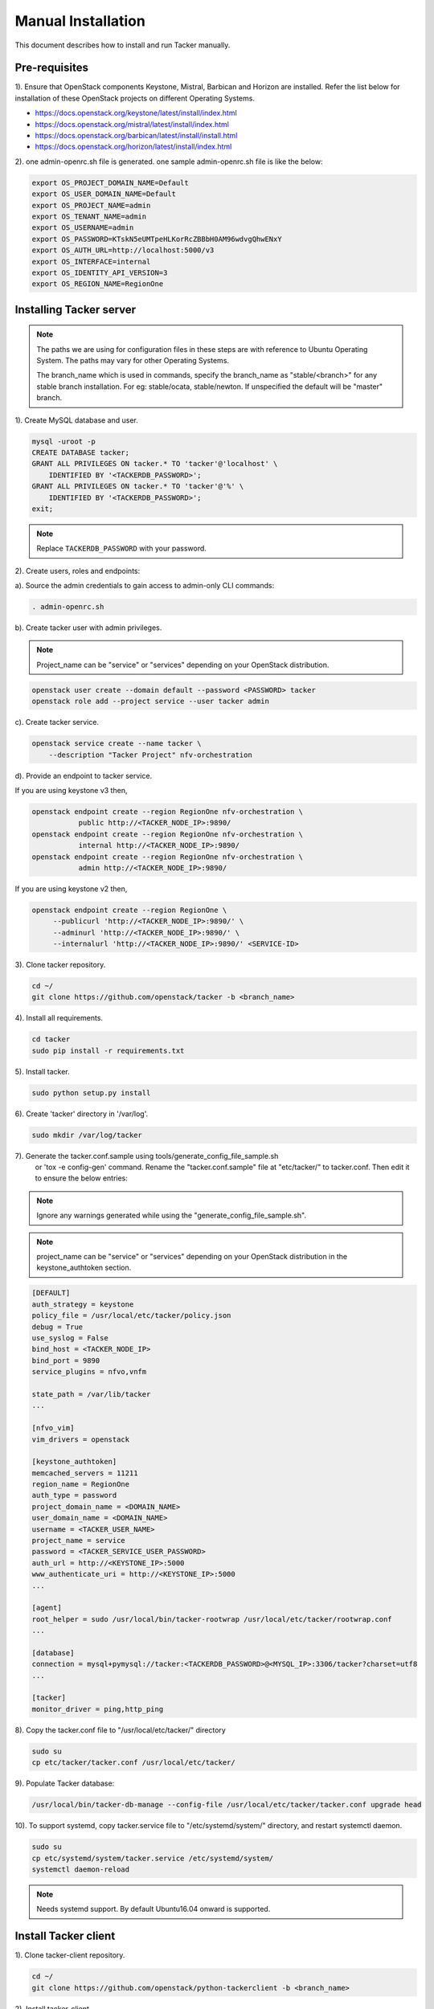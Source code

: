 ..
      Copyright 2015-2016 Brocade Communications Systems Inc
      All Rights Reserved.

      Licensed under the Apache License, Version 2.0 (the "License"); you may
      not use this file except in compliance with the License. You may obtain
      a copy of the License at

          http://www.apache.org/licenses/LICENSE-2.0

      Unless required by applicable law or agreed to in writing, software
      distributed under the License is distributed on an "AS IS" BASIS, WITHOUT
      WARRANTIES OR CONDITIONS OF ANY KIND, either express or implied. See the
      License for the specific language governing permissions and limitations
      under the License.


===================
Manual Installation
===================

This document describes how to install and run Tacker manually.

Pre-requisites
==============

1). Ensure that OpenStack components Keystone, Mistral, Barbican and
Horizon are installed. Refer the list below for installation of
these OpenStack projects on different Operating Systems.

* https://docs.openstack.org/keystone/latest/install/index.html
* https://docs.openstack.org/mistral/latest/install/index.html
* https://docs.openstack.org/barbican/latest/install/install.html
* https://docs.openstack.org/horizon/latest/install/index.html

2). one admin-openrc.sh file is generated. one sample admin-openrc.sh file
is like the below:

.. code-block:: ini

    export OS_PROJECT_DOMAIN_NAME=Default
    export OS_USER_DOMAIN_NAME=Default
    export OS_PROJECT_NAME=admin
    export OS_TENANT_NAME=admin
    export OS_USERNAME=admin
    export OS_PASSWORD=KTskN5eUMTpeHLKorRcZBBbH0AM96wdvgQhwENxY
    export OS_AUTH_URL=http://localhost:5000/v3
    export OS_INTERFACE=internal
    export OS_IDENTITY_API_VERSION=3
    export OS_REGION_NAME=RegionOne


Installing Tacker server
========================

.. note::

   The paths we are using for configuration files in these steps are with reference to
   Ubuntu Operating System. The paths may vary for other Operating Systems.

   The branch_name which is used in commands, specify the branch_name as
   "stable/<branch>" for any stable branch installation.
   For eg: stable/ocata, stable/newton. If unspecified the default will be
   "master" branch.


1). Create MySQL database and user.

.. code-block:: console

   mysql -uroot -p
   CREATE DATABASE tacker;
   GRANT ALL PRIVILEGES ON tacker.* TO 'tacker'@'localhost' \
       IDENTIFIED BY '<TACKERDB_PASSWORD>';
   GRANT ALL PRIVILEGES ON tacker.* TO 'tacker'@'%' \
       IDENTIFIED BY '<TACKERDB_PASSWORD>';
   exit;
..

.. note::

   Replace ``TACKERDB_PASSWORD`` with your password.

2). Create users, roles and endpoints:

a). Source the admin credentials to gain access to admin-only CLI commands:

.. code-block:: console

   . admin-openrc.sh
..

b). Create tacker user with admin privileges.

.. note::

   Project_name can be "service" or "services" depending on your
   OpenStack distribution.
..

.. code-block:: console

   openstack user create --domain default --password <PASSWORD> tacker
   openstack role add --project service --user tacker admin
..

c). Create tacker service.

.. code-block:: console

   openstack service create --name tacker \
       --description "Tacker Project" nfv-orchestration
..

d). Provide an endpoint to tacker service.

If you are using keystone v3 then,

.. code-block:: console

   openstack endpoint create --region RegionOne nfv-orchestration \
              public http://<TACKER_NODE_IP>:9890/
   openstack endpoint create --region RegionOne nfv-orchestration \
              internal http://<TACKER_NODE_IP>:9890/
   openstack endpoint create --region RegionOne nfv-orchestration \
              admin http://<TACKER_NODE_IP>:9890/
..

If you are using keystone v2 then,

.. code-block:: console

   openstack endpoint create --region RegionOne \
        --publicurl 'http://<TACKER_NODE_IP>:9890/' \
        --adminurl 'http://<TACKER_NODE_IP>:9890/' \
        --internalurl 'http://<TACKER_NODE_IP>:9890/' <SERVICE-ID>
..

3). Clone tacker repository.

.. code-block:: console

   cd ~/
   git clone https://github.com/openstack/tacker -b <branch_name>
..

4). Install all requirements.

.. code-block:: console

   cd tacker
   sudo pip install -r requirements.txt
..


5). Install tacker.

.. code-block:: console

   sudo python setup.py install
..

..

6). Create 'tacker' directory in '/var/log'.

.. code-block:: console

   sudo mkdir /var/log/tacker

..

7). Generate the tacker.conf.sample using tools/generate_config_file_sample.sh
    or 'tox -e config-gen' command. Rename the "tacker.conf.sample" file at
    "etc/tacker/" to tacker.conf. Then edit it to ensure the below entries:

.. note::

   Ignore any warnings generated while using the
   "generate_config_file_sample.sh".

..

.. note::

   project_name can be "service" or "services" depending on your
   OpenStack distribution in the keystone_authtoken section.
..

.. code-block:: ini

   [DEFAULT]
   auth_strategy = keystone
   policy_file = /usr/local/etc/tacker/policy.json
   debug = True
   use_syslog = False
   bind_host = <TACKER_NODE_IP>
   bind_port = 9890
   service_plugins = nfvo,vnfm

   state_path = /var/lib/tacker
   ...

   [nfvo_vim]
   vim_drivers = openstack

   [keystone_authtoken]
   memcached_servers = 11211
   region_name = RegionOne
   auth_type = password
   project_domain_name = <DOMAIN_NAME>
   user_domain_name = <DOMAIN_NAME>
   username = <TACKER_USER_NAME>
   project_name = service
   password = <TACKER_SERVICE_USER_PASSWORD>
   auth_url = http://<KEYSTONE_IP>:5000
   www_authenticate_uri = http://<KEYSTONE_IP>:5000
   ...

   [agent]
   root_helper = sudo /usr/local/bin/tacker-rootwrap /usr/local/etc/tacker/rootwrap.conf
   ...

   [database]
   connection = mysql+pymysql://tacker:<TACKERDB_PASSWORD>@<MYSQL_IP>:3306/tacker?charset=utf8
   ...

   [tacker]
   monitor_driver = ping,http_ping

..

8). Copy the tacker.conf file to "/usr/local/etc/tacker/" directory

.. code-block:: console

   sudo su
   cp etc/tacker/tacker.conf /usr/local/etc/tacker/

..

9). Populate Tacker database:

.. code-block:: console

   /usr/local/bin/tacker-db-manage --config-file /usr/local/etc/tacker/tacker.conf upgrade head

..

10). To support systemd, copy tacker.service file to "/etc/systemd/system/"
directory, and restart systemctl daemon.

.. code-block:: console

   sudo su
   cp etc/systemd/system/tacker.service /etc/systemd/system/
   systemctl daemon-reload

..

.. note::

   Needs systemd support.
   By default Ubuntu16.04 onward is supported.
..


Install Tacker client
=====================

1). Clone tacker-client repository.

.. code-block:: console

   cd ~/
   git clone https://github.com/openstack/python-tackerclient -b <branch_name>
..

2). Install tacker-client.

.. code-block:: console

   cd python-tackerclient
   sudo python setup.py install
..

Install Tacker horizon
======================


1). Clone tacker-horizon repository.

.. code-block:: console

   cd ~/
   git clone https://github.com/openstack/tacker-horizon -b <branch_name>
..

2). Install horizon module.

.. code-block:: console

   cd tacker-horizon
   sudo python setup.py install
..

3). Enable tacker horizon in dashboard.

.. code-block:: console

   sudo cp tacker_horizon/enabled/* \
       /usr/share/openstack-dashboard/openstack_dashboard/enabled/
..

4). Restart Apache server.

.. code-block:: console

   sudo service apache2 restart
..

Starting Tacker server
======================

1).Open a new console and launch tacker-server. A separate terminal is
required because the console will be locked by a running process.

.. code-block:: console

   sudo python /usr/local/bin/tacker-server \
       --config-file /usr/local/etc/tacker/tacker.conf \
       --log-file /var/log/tacker/tacker.log
..
